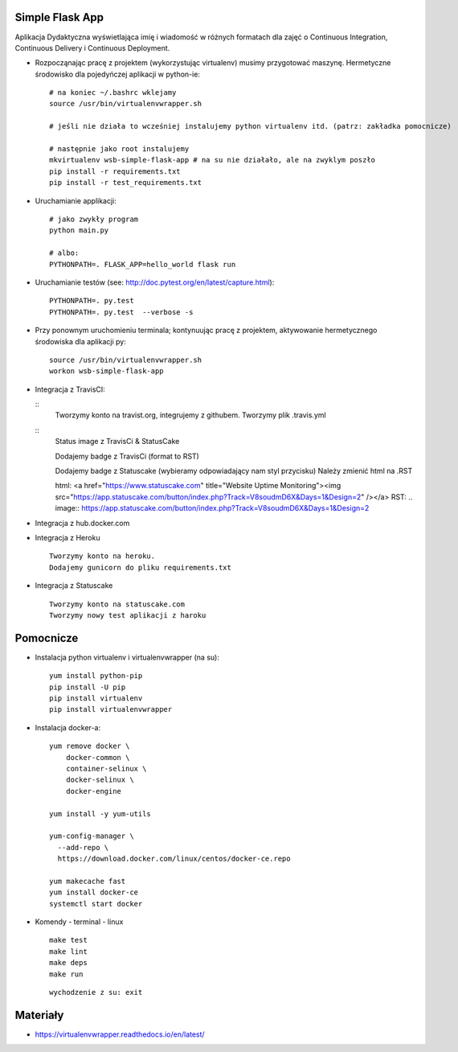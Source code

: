 Simple Flask App
================

Aplikacja Dydaktyczna wyświetlająca imię i wiadomość w różnych formatach dla zajęć
o Continuous Integration, Continuous Delivery i Continuous Deployment.

- Rozpocząnając pracę z projektem (wykorzystując virtualenv) musimy przygotować maszynę. Hermetyczne środowisko dla pojedyńczej aplikacji w python-ie:

  ::

    # na koniec ~/.bashrc wklejamy
    source /usr/bin/virtualenvwrapper.sh

    # jeśli nie działa to wcześniej instalujemy python virtualenv itd. (patrz: zakładka pomocnicze)

    # następnie jako root instalujemy
    mkvirtualenv wsb-simple-flask-app # na su nie działało, ale na zwyklym poszło
    pip install -r requirements.txt
    pip install -r test_requirements.txt

- Uruchamianie applikacji:

  ::

    # jako zwykły program
    python main.py

    # albo:
    PYTHONPATH=. FLASK_APP=hello_world flask run

- Uruchamianie testów (see: http://doc.pytest.org/en/latest/capture.html):

  ::

    PYTHONPATH=. py.test
    PYTHONPATH=. py.test  --verbose -s

- Przy ponownym uruchomieniu terminala; kontynuując pracę z projektem, aktywowanie hermetycznego środowiska dla aplikacji py:

  ::

    source /usr/bin/virtualenvwrapper.sh
    workon wsb-simple-flask-app


- Integracja z TravisCI:

  ::
    Tworzymy konto na travist.org, integrujemy z githubem.
    Tworzymy plik .travis.yml

  ::
    Status image z TravisCi & StatusCake

    Dodajemy badge z TravisCi (format to RST)

    .. image:: https://travis-ci.org/Brokulli/se_hello_printer_app.svg?branch=master
        :target: https://travis-ci.org/Brokulli/se_hello_printer_app

    Dodajemy badge z Statuscake (wybieramy odpowiadający nam styl przycisku)
    Należy zmienić html na .RST

    html: <a href="https://www.statuscake.com" title="Website Uptime Monitoring"><img src="https://app.statuscake.com/button/index.php?Track=V8soudmD6X&Days=1&Design=2" /></a>
    RST: .. image:: https://app.statuscake.com/button/index.php?Track=V8soudmD6X&Days=1&Design=2

- Integracja z hub.docker.com


- Integracja z Heroku

  ::

    Tworzymy konto na heroku.
    Dodajemy gunicorn do pliku requirements.txt


- Integracja z Statuscake

  ::

    Tworzymy konto na statuscake.com
    Tworzymy nowy test aplikacji z haroku

  ::





Pomocnicze
==========

- Instalacja python virtualenv i virtualenvwrapper (na su):

  ::

    yum install python-pip
    pip install -U pip
    pip install virtualenv
    pip install virtualenvwrapper

- Instalacja docker-a:

  ::

    yum remove docker \
        docker-common \
        container-selinux \
        docker-selinux \
        docker-engine

    yum install -y yum-utils

    yum-config-manager \
      --add-repo \
      https://download.docker.com/linux/centos/docker-ce.repo

    yum makecache fast
    yum install docker-ce
    systemctl start docker

- Komendy - terminal - linux

  ::

    make test
    make lint
    make deps
    make run

  ::

    wychodzenie z su: exit


Materiały
=========

- https://virtualenvwrapper.readthedocs.io/en/latest/
